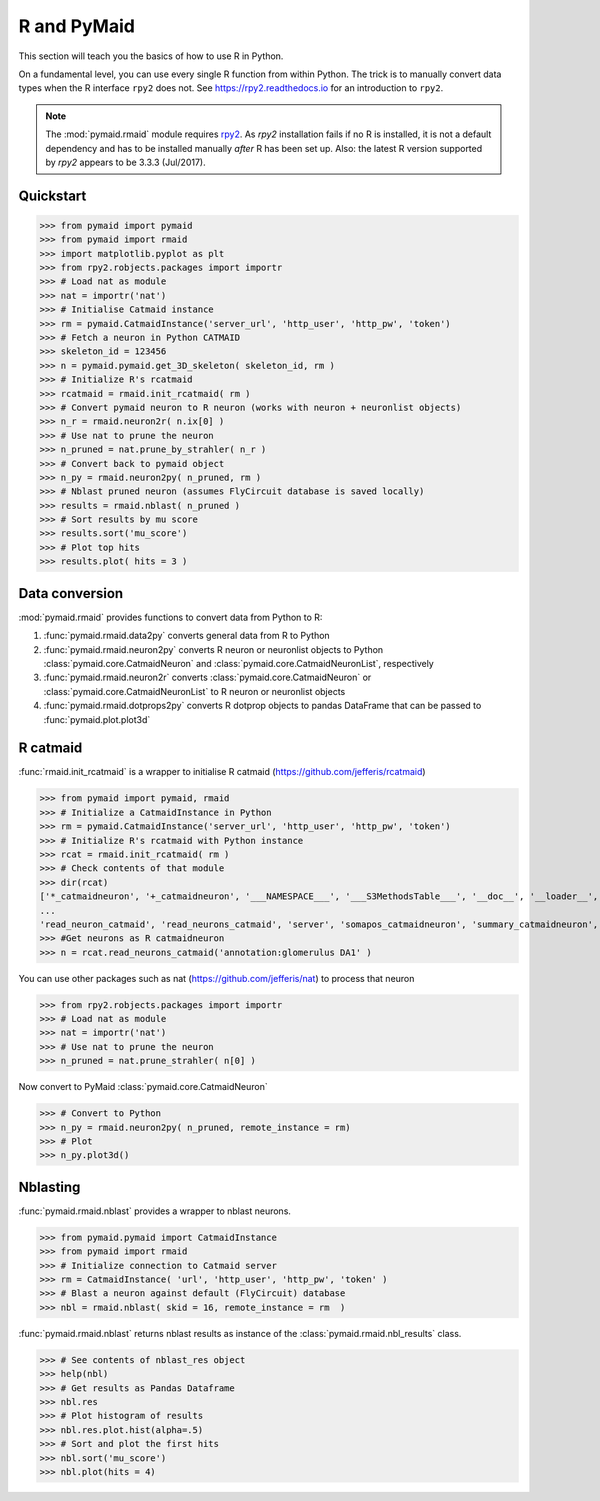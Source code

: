 .. _rmaid_link:

R and PyMaid
************
This section will teach you the basics of how to use R in Python.

On a fundamental level, you can use every single R function from within Python. The trick is to manually convert data types when the R interface ``rpy2`` does not. See https://rpy2.readthedocs.io for an introduction to ``rpy2``.

.. note::
   The :mod:`pymaid.rmaid` module requires `rpy2 <https://rpy2.readthedocs.io>`_.
   As `rpy2` installation fails if no R is installed, it is not a default 
   dependency and has to be installed manually *after* R has been set up.
   Also: the latest R version supported by `rpy2` appears to be 3.3.3 (Jul/2017).

Quickstart
==========
>>> from pymaid import pymaid
>>> from pymaid import rmaid
>>> import matplotlib.pyplot as plt
>>> from rpy2.robjects.packages import importr
>>> # Load nat as module
>>> nat = importr('nat')
>>> # Initialise Catmaid instance
>>> rm = pymaid.CatmaidInstance('server_url', 'http_user', 'http_pw', 'token')
>>> # Fetch a neuron in Python CATMAID
>>> skeleton_id = 123456
>>> n = pymaid.pymaid.get_3D_skeleton( skeleton_id, rm )
>>> # Initialize R's rcatmaid 
>>> rcatmaid = rmaid.init_rcatmaid( rm )
>>> # Convert pymaid neuron to R neuron (works with neuron + neuronlist objects)
>>> n_r = rmaid.neuron2r( n.ix[0] )
>>> # Use nat to prune the neuron
>>> n_pruned = nat.prune_by_strahler( n_r )
>>> # Convert back to pymaid object
>>> n_py = rmaid.neuron2py( n_pruned, rm )
>>> # Nblast pruned neuron (assumes FlyCircuit database is saved locally)
>>> results = rmaid.nblast( n_pruned )
>>> # Sort results by mu score
>>> results.sort('mu_score')
>>> # Plot top hits
>>> results.plot( hits = 3 )

Data conversion
===============
:mod:`pymaid.rmaid` provides functions to convert data from Python to R:

1. :func:`pymaid.rmaid.data2py` converts general data from R to Python
2. :func:`pymaid.rmaid.neuron2py` converts R neuron or neuronlist objects to Python :class:`pymaid.core.CatmaidNeuron` and :class:`pymaid.core.CatmaidNeuronList`, respectively
3. :func:`pymaid.rmaid.neuron2r` converts :class:`pymaid.core.CatmaidNeuron` or :class:`pymaid.core.CatmaidNeuronList` to R neuron or neuronlist objects
4. :func:`pymaid.rmaid.dotprops2py` converts R dotprop objects to pandas DataFrame that can be passed to :func:`pymaid.plot.plot3d`

R catmaid
=========
:func:`rmaid.init_rcatmaid` is a wrapper to initialise R catmaid (https://github.com/jefferis/rcatmaid)

>>> from pymaid import pymaid, rmaid
>>> # Initialize a CatmaidInstance in Python
>>> rm = pymaid.CatmaidInstance('server_url', 'http_user', 'http_pw', 'token')
>>> # Initialize R's rcatmaid with Python instance
>>> rcat = rmaid.init_rcatmaid( rm )
>>> # Check contents of that module
>>> dir(rcat)
['*_catmaidneuron', '+_catmaidneuron', '___NAMESPACE___', '___S3MethodsTable___', '__doc__', '__loader__', '__name__', '__package__', '__rdata__', '__rname__', '__spec__', '__version__', '_env', '_exported_names', '_packageName', '_package_statevars', '_rpy2r', '_symbol_check_after', '_symbol_r2python', '_translation', 'as_catmaidmesh', 'as_catmaidmesh_catmaidmesh', 
...
'read_neuron_catmaid', 'read_neurons_catmaid', 'server', 'somapos_catmaidneuron', 'summary_catmaidneuron', 'token', 'xform_catmaidneuron']
>>> #Get neurons as R catmaidneuron
>>> n = rcat.read_neurons_catmaid('annotation:glomerulus DA1' )

You can use other packages such as nat (https://github.com/jefferis/nat) to process that neuron

>>> from rpy2.robjects.packages import importr
>>> # Load nat as module
>>> nat = importr('nat')
>>> # Use nat to prune the neuron
>>> n_pruned = nat.prune_strahler( n[0] )

Now convert to PyMaid :class:`pymaid.core.CatmaidNeuron`

>>> # Convert to Python
>>> n_py = rmaid.neuron2py( n_pruned, remote_instance = rm)
>>> # Plot
>>> n_py.plot3d()

Nblasting
=========
:func:`pymaid.rmaid.nblast` provides a wrapper to nblast neurons.

>>> from pymaid.pymaid import CatmaidInstance
>>> from pymaid import rmaid
>>> # Initialize connection to Catmaid server
>>> rm = CatmaidInstance( 'url', 'http_user', 'http_pw', 'token' )
>>> # Blast a neuron against default (FlyCircuit) database
>>> nbl = rmaid.nblast( skid = 16, remote_instance = rm  )

:func:`pymaid.rmaid.nblast` returns nblast results as instance of the :class:`pymaid.rmaid.nbl_results` class.

>>> # See contents of nblast_res object
>>> help(nbl)
>>> # Get results as Pandas Dataframe
>>> nbl.res
>>> # Plot histogram of results
>>> nbl.res.plot.hist(alpha=.5)
>>> # Sort and plot the first hits
>>> nbl.sort('mu_score')
>>> nbl.plot(hits = 4)


